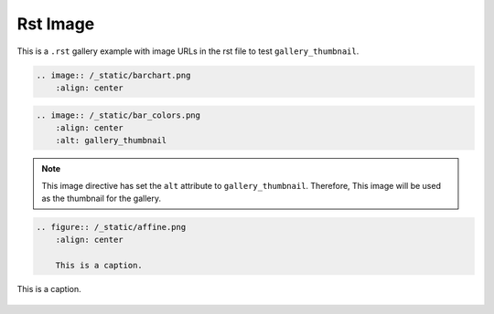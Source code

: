 =========
Rst Image
=========

This is a ``.rst`` gallery example with image URLs in the rst file to test ``gallery_thumbnail``. 


.. code-block:: rst

    .. image:: /_static/barchart.png
        :align: center

.. image:: /_static/barchart.png
    :align: center


.. code-block:: rst

    .. image:: /_static/bar_colors.png
        :align: center
        :alt: gallery_thumbnail

.. note:: 

    This image directive has set the ``alt`` attribute to ``gallery_thumbnail``. Therefore, This image will be used as the thumbnail for the gallery.

.. image:: /_static/bar_colors.png
    :align: center
    :alt: gallery_thumbnail


.. code-block:: rst

    .. figure:: /_static/affine.png
        :align: center
        
        This is a caption.

.. figure:: /_static/affine.png
    :align: center
    
    This is a caption.